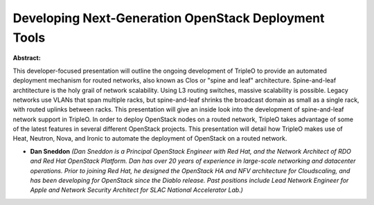Developing Next-Generation OpenStack Deployment Tools
~~~~~~~~~~~~~~~~~~~~~~~~~~~~~~~~~~~~~~~~~~~~~~~~~~~~~

**Abstract:**

This developer-focused presentation will outline the ongoing development of TripleO to provide an automated deployment mechanism for routed networks, also known as Clos or "spine and leaf" architecture. Spine-and-leaf archtitecture is the holy grail of network scalability. Using L3 routing switches, massive scalability is possible. Legacy networks use VLANs that span multiple racks, but spine-and-leaf shrinks the broadcast domain as small as a single rack, with routed uplinks between racks. This presentation will give an inside look into the development of spine-and-leaf network support in TripleO. In order to deploy OpenStack nodes on a routed network, TripleO takes advantage of some of the latest features in several different OpenStack projects. This presentation will detail how TripleO makes use of Heat, Neutron, Nova, and Ironic to automate the deployment of OpenStack on a routed network.


* **Dan Sneddon** *(Dan Sneddon is a Principal OpenStack Engineer with Red Hat, and the Network Architect of RDO and Red Hat OpenStack Platform. Dan has over 20 years of experience in large-scale networking and datacenter operations. Prior to joining Red Hat, he designed the OpenStack HA and NFV architecture for Cloudscaling, and has been developing for OpenStack since the Diablo release. Past positions include Lead Network Engineer for Apple and Network Security Architect for SLAC National Accelerator Lab.)*
